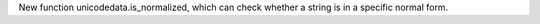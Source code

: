 New function unicodedata.is_normalized, which can check whether a string is
in a specific normal form.
